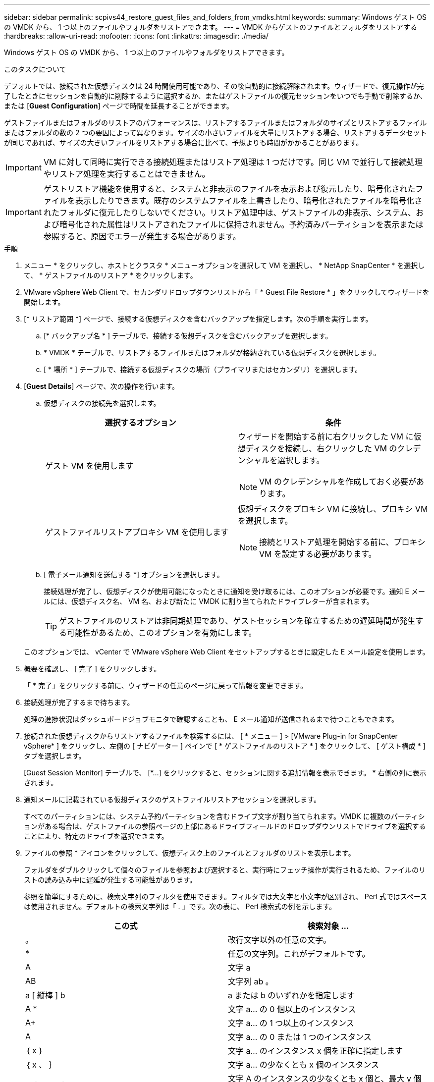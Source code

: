 ---
sidebar: sidebar 
permalink: scpivs44_restore_guest_files_and_folders_from_vmdks.html 
keywords:  
summary: Windows ゲスト OS の VMDK から、 1 つ以上のファイルやフォルダをリストアできます。 
---
= VMDK からゲストのファイルとフォルダをリストアする
:hardbreaks:
:allow-uri-read: 
:nofooter: 
:icons: font
:linkattrs: 
:imagesdir: ./media/


[role="lead"]
Windows ゲスト OS の VMDK から、 1 つ以上のファイルやフォルダをリストアできます。

.このタスクについて
デフォルトでは、接続された仮想ディスクは 24 時間使用可能であり、その後自動的に接続解除されます。ウィザードで、復元操作が完了したときにセッションを自動的に削除するように選択するか、またはゲストファイルの復元セッションをいつでも手動で削除するか、または [*Guest Configuration*] ページで時間を延長することができます。

ゲストファイルまたはフォルダのリストアのパフォーマンスは、リストアするファイルまたはフォルダのサイズとリストアするファイルまたはフォルダの数の 2 つの要因によって異なります。サイズの小さいファイルを大量にリストアする場合、リストアするデータセットが同じであれば、サイズの大きいファイルをリストアする場合に比べて、予想よりも時間がかかることがあります。


IMPORTANT: VM に対して同時に実行できる接続処理またはリストア処理は 1 つだけです。同じ VM で並行して接続処理やリストア処理を実行することはできません。


IMPORTANT: ゲストリストア機能を使用すると、システムと非表示のファイルを表示および復元したり、暗号化されたファイルを表示したりできます。既存のシステムファイルを上書きしたり、暗号化されたファイルを暗号化されたフォルダに復元したりしないでください。リストア処理中は、ゲストファイルの非表示、システム、および暗号化された属性はリストアされたファイルに保持されません。予約済みパーティションを表示または参照すると、原因でエラーが発生する場合があります。

.手順
. メニュー * をクリックし、ホストとクラスタ * メニューオプションを選択して VM を選択し、 * NetApp SnapCenter * を選択して、 * ゲストファイルのリストア * をクリックします。
. VMware vSphere Web Client で、セカンダリドロップダウンリストから「 * Guest File Restore * 」をクリックしてウィザードを開始します。
. [* リストア範囲 *] ページで、接続する仮想ディスクを含むバックアップを指定します。次の手順を実行します。
+
.. [* バックアップ名 * ] テーブルで、接続する仮想ディスクを含むバックアップを選択します。
.. * VMDK * テーブルで、リストアするファイルまたはフォルダが格納されている仮想ディスクを選択します。
.. [ * 場所 * ] テーブルで、接続する仮想ディスクの場所（プライマリまたはセカンダリ）を選択します。


. [*Guest Details*] ページで、次の操作を行います。
+
.. 仮想ディスクの接続先を選択します。
+
|===
| 選択するオプション | 条件 


| ゲスト VM を使用します  a| 
ウィザードを開始する前に右クリックした VM に仮想ディスクを接続し、右クリックした VM のクレデンシャルを選択します。


NOTE: VM のクレデンシャルを作成しておく必要があります。



| ゲストファイルリストアプロキシ VM を使用します  a| 
仮想ディスクをプロキシ VM に接続し、プロキシ VM を選択します。


NOTE: 接続とリストア処理を開始する前に、プロキシ VM を設定する必要があります。

|===
.. [ 電子メール通知を送信する *] オプションを選択します。
+
接続処理が完了し、仮想ディスクが使用可能になったときに通知を受け取るには、このオプションが必要です。通知 E メールには、仮想ディスク名、 VM 名、および新たに VMDK に割り当てられたドライブレターが含まれます。

+

TIP: ゲストファイルのリストアは非同期処理であり、ゲストセッションを確立するための遅延時間が発生する可能性があるため、このオプションを有効にします。

+
このオプションでは、 vCenter で VMware vSphere Web Client をセットアップするときに設定した E メール設定を使用します。



. 概要を確認し、 [ 完了 ] をクリックします。
+
「 * 完了」をクリックする前に、ウィザードの任意のページに戻って情報を変更できます。

. 接続処理が完了するまで待ちます。
+
処理の進捗状況はダッシュボードジョブモニタで確認することも、 E メール通知が送信されるまで待つこともできます。

. 接続された仮想ディスクからリストアするファイルを検索するには、 [ * メニュー ] > [VMware Plug-in for SnapCenter vSphere* ] をクリックし、左側の [ ナビゲーター ] ペインで [ * ゲストファイルのリストア * ] をクリックして、 [ ゲスト構成 * ] タブを選択します。
+
[Guest Session Monitor] テーブルで、 [*...] をクリックすると、セッションに関する追加情報を表示できます。 * 右側の列に表示されます。

. 通知メールに記載されている仮想ディスクのゲストファイルリストアセッションを選択します。
+
すべてのパーティションには、システム予約パーティションを含むドライブ文字が割り当てられます。VMDK に複数のパーティションがある場合は、ゲストファイルの参照ページの上部にあるドライブフィールドのドロップダウンリストでドライブを選択することにより、特定のドライブを選択できます。

. ファイルの参照 * アイコンをクリックして、仮想ディスク上のファイルとフォルダのリストを表示します。
+
フォルダをダブルクリックして個々のファイルを参照および選択すると、実行時にフェッチ操作が実行されるため、ファイルのリストの読み込み中に遅延が発生する可能性があります。

+
参照を簡単にするために、検索文字列のフィルタを使用できます。フィルタでは大文字と小文字が区別され、 Perl 式ではスペースは使用されません。デフォルトの検索文字列は「 . 」です。次の表に、 Perl 検索式の例を示します。

+
|===
| この式 | 検索対象 ... 


| 。 | 改行文字以外の任意の文字。 


| * | 任意の文字列。これがデフォルトです。 


| A | 文字 a 


| AB | 文字列 ab 。 


| a [ 縦棒 ] b | a または b のいずれかを指定します 


| A * | 文字 a... の 0 個以上のインスタンス 


| A+ | 文字 a... の 1 つ以上のインスタンス 


| A | 文字 a... の 0 または 1 つのインスタンス 


| ｛ x ｝ | 文字 a... のインスタンス x 個を正確に指定します 


| ｛ x 、 ｝ | 文字 a... の少なくとも x 個のインスタンス 


| a ｛ x 、 y ｝ | 文字 A のインスタンスの少なくとも x 個と、最大 y 個の数字。 


| \ | 特殊文字をエスケープします。 
|===
+
[ ゲストファイルの参照 ] ページには、他のすべてのファイルとフォルダに加えて、すべての隠しファイルと隠しフォルダが表示されます。

. 復元する 1 つまたは複数のファイルまたはフォルダを選択し、 * リストア場所の選択 * をクリックします。
+
リストアするファイルとフォルダが Selected File(s) テーブルに表示されます。

. [ リストア先の選択 *] ページで、次の項目を指定します。
+
|===
| オプション | 説明 


| パスにリストアします | 選択したファイルがリストアされるゲストへの UNC 共有パスを入力してください。IPv4 の例： \\10.60.136.65\c$'IPv6 の例： \\fd20-8b1e-b255-832e--61.ipv6-literal.net\C\restore` 


| 元のファイルが存在する場合  a| 
リストア先にリストア対象のファイルまたはフォルダがすでに存在する場合に実行する処理を選択します。 Always overwrite または always skip 。


NOTE: フォルダがすでに存在する場合は、そのフォルダの内容が既存のフォルダにマージされます。



| リストアが正常に完了したら、ゲストセッションを切断します | リストア処理の完了時にゲストファイルのリストアセッションを削除する場合は、このオプションを選択します。 
|===
. [* リストア ] をクリックします。
+
リストア処理の進捗状況はダッシュボードジョブモニタで確認することも、 E メール通知が送信されるまで待つこともできます。E メール通知の送信にかかる時間は、リストア処理が完了するまでの時間によって異なります。

+
通知 E メールには、リストア処理の出力が添付されます。リストア処理に失敗した場合は、追加情報の添付ファイルを開きます。


